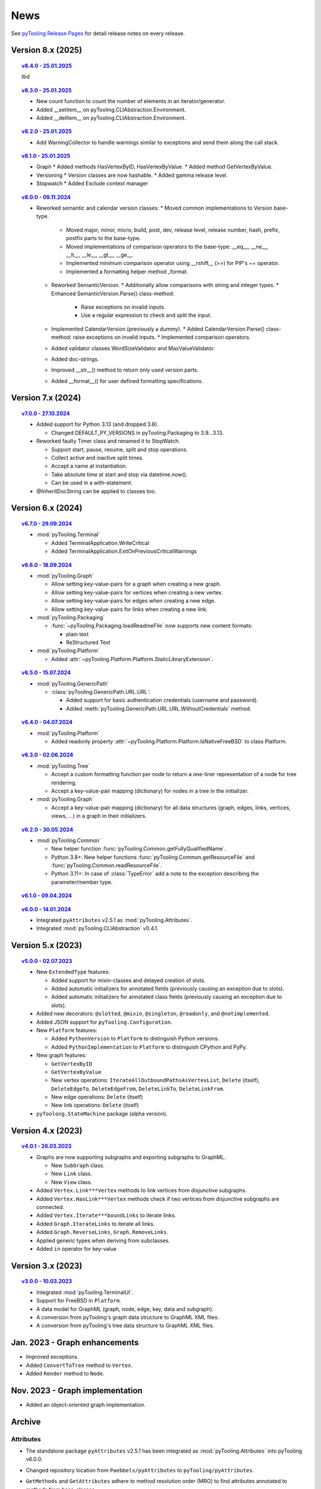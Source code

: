 .. _NEWS:

News
####

See `pyTooling Release Pages <https://github.com/pyTooling/pyTooling/releases>`__ for detail release notes on every
release.


Version 8.x (2025)
******************

.. topic:: `v8.4.0 - 25.01.2025 <https://github.com/pyTooling/pyTooling/releases/v8.4.0>`__

   tbd

.. topic:: `v8.3.0 - 25.01.2025 <https://github.com/pyTooling/pyTooling/releases/v8.3.0>`__

   * New count function to count the number of elements in an iterator/generator.
   * Added __setitem__ on pyTooling.CLIAbstraction.Environment.
   * Added __delitem__ on pyTooling.CLIAbstraction.Environment.

.. topic:: `v8.2.0 - 25.01.2025 <https://github.com/pyTooling/pyTooling/releases/v8.2.0>`__

   * Add WarningCollector to handle warnings similar to exceptions and send them along the call stack.

.. topic:: `v8.1.0 - 25.01.2025 <https://github.com/pyTooling/pyTooling/releases/v8.1.0>`__

   * Graph
     * Added methods HasVertexByID, HasVertexByValue.
     * Added method GetVertexByValue.
   * Versioning
     * Version classes are now hashable.
     * Added gamma release level.
   * Stopwatch
     * Added Exclude context manager

.. topic:: `v8.0.0 - 09.11.2024 <https://github.com/pyTooling/pyTooling/releases/v8.0.0>`__

   * Reworked semantic and calendar version classes:
     * Moved common implementations to Version base-type.
       * Moved major, minor, micro, build, post, dev, release level, release number, hash, prefix, postfix parts to the base-type.
       * Moved implementations of comparison operators to the base-type: __eq__, __ne__, __lt__, __le__, __gt__, __ge__.
       * Implemented minimum comparison operator using __rshift__ (>>) for PIP's ~= operator.
       * Implemented a formatting helper method _format.
     * Reworked SemanticVersion.
       * Additionally allow comparisons with string and integer types.
       * Enhanced SemanticVersion.Parse() class-method:
         * Raise exceptions on invalid inputs.
         * Use a regular expression to check and split the input.
     * Implemented CalendarVersion (previously a dummy).
       * Added CalendarVersion.Parse() class-method: raise exceptions on invalid inputs.
       * Implemented comparison operators.
     * Added validator classes WordSizeValidator and MaxValueValidator.
     * Added doc-strings.
     * Improved __str__() method to return only used version parts.
     * Added __format__() for user defined formatting specifications.

Version 7.x (2024)
******************

.. topic:: `v7.0.0 - 27.10.2024 <https://github.com/pyTooling/pyTooling/releases/v7.0.0>`__

   * Added support for Python 3.13 (and dropped 3.8).

     * Changed DEFAULT_PY_VERSIONS in pyTooling.Packaging to 3.9...3.13.

   * Reworked faulty Timer class and renamed it to StopWatch.

     * Support start, pause, resume, split and stop operations.
     * Collect active and inactive split times.
     * Accept a name at instantiation.
     * Take absolute time at start and stop via datetime.now().
     * Can be used in a with-statement.

   * @InheritDocString can be applied to classes too.

Version 6.x (2024)
******************

.. topic:: `v6.7.0 - 29.09.2024 <https://github.com/pyTooling/pyTooling/releases/v6.7.0>`__

   * :mod:`pyTooling.Terminal`

     * Added TerminalApplication.WriteCritical
     * Added TerminalApplication.ExitOnPreviousCriticalWarnings

.. topic:: `v6.6.0 - 18.09.2024 <https://github.com/pyTooling/pyTooling/releases/v6.6.0>`__

   * :mod:`pyTooling.Graph`

     * Allow setting key-value-pairs for a graph when creating a new graph.
     * Allow setting key-value-pairs for vertices when creating a new vertex.
     * Allow setting key-value-pairs for edges when creating a new edge.
     * Allow setting key-value-pairs for links when creating a new link.

   * :mod:`pyTooling.Packaging`

     * :func:`~pyTooling.Packaging.loadReadmeFile` now supports new content formats:

       * plain text
       * ReStructured Text

   * :mod:`pyTooling.Platform`

     * Added :attr:`~pyTooling.Platform.Platform.StaticLibraryExtension`.

.. topic:: `v6.5.0 - 15.07.2024 <https://github.com/pyTooling/pyTooling/releases/v6.5.0>`__

   * :mod:`pyTooling.GenericPath`

     * :class:`pyTooling.GenericPath.URL.URL`:

       * Added support for basic authentication credentials (username and password).
       * Added :meth:`pyTooling.GenericPath.URL.URL.WithoutCredentials` method.

.. topic:: `v6.4.0 - 04.07.2024 <https://github.com/pyTooling/pyTooling/releases/v6.4.0>`__

   * :mod:`pyTooling.Platform`

     * Added readonly property :attr:`~pyTooling.Platform.Platform.IsNativeFreeBSD` to class Platform.

.. topic:: `v6.3.0 - 02.06.2024 <https://github.com/pyTooling/pyTooling/releases/v6.3.0>`__

   * :mod:`pyTooling.Tree`

     * Accept a custom formatting function per node to return a one-liner representation of a node for tree rendering.
     * Accept a key-value-pair mapping (dictionary) for nodes in a tree in the initializer.

   * :mod:`pyTooling.Graph`

     * Accept a key-value-pair mapping (dictionary) for all data structures (graph, edges, links, vertices, views, ...) in a graph in their initializers.

.. topic:: `v6.2.0 - 30.05.2024 <https://github.com/pyTooling/pyTooling/releases/v6.2.0>`__

   * :mod:`pyTooling.Common`

     * New helper function :func:`pyTooling.Common.getFullyQualifiedName`.
     * Python 3.8+: New helper functions :func:`pyTooling.Common.getResourceFile` and :func:`pyTooling.Common.readResourceFile`.
     * Python 3.11+: In case of :class:`TypeError` add a note to the exception describing the parameter/member type.

.. topic:: `v6.1.0 - 09.04.2024 <https://github.com/pyTooling/pyTooling/releases/v6.1.0>`__

   .. #empty

.. topic:: `v6.0.0 - 14.01.2024 <https://github.com/pyTooling/pyTooling/releases/v6.0.0>`__

   * Integrated ``pyAttributes`` v2.5.1 as :mod:`pyTooling.Attributes`.
   * Integrated :mod:`pyTooling.CLIAbstraction` v0.4.1.

Version 5.x (2023)
******************

.. topic:: `v5.0.0 - 02.07.2023 <https://github.com/pyTooling/pyTooling/releases/v5.0.0>`__

   * New ``ExtendedType`` features:

     * Added support for mixin-classes and delayed creation of slots.
     * Added automatic initializers for annotated fields (previously causing an exception due to slots).
     * Added automatic initializers for annotated class fields (previously causing an exception due to slots).

   * Added new decorators: ``@slotted``, ``@mixin``, ``@singleton``, ``@readonly``, and ``@notimplemented``.

   * Added JSON support for ``pyTooling.Configuration``.
   * New ``Platform`` features:

     * Added ``PythonVersion`` to ``Platform`` to distinguish Python versions.
     * Added ``PythonImplementation`` to ``Platform`` to distinguish CPython and PyPy.

   * New graph features:

     * ``GetVertexByID``
     * ``GetVertexByValue``
     * New vertex operations: ``IterateAllOutboundPathsAsVertexList``, ``Delete`` (itself), ``DeleteEdgeTo``, ``DeleteEdgeFrom``, ``DeleteLinkTo``, ``DeleteLinkFrom``.
     * New edge operations: ``Delete`` (itself)
     * New link operations: ``Delete`` (itself)

   * ``pyToolong.StateMachine`` package (alpha version).

Version 4.x (2023)
******************

.. topic:: `v4.0.1 - 26.03.2023 <https://github.com/pyTooling/pyTooling/releases/v4.0.1>`__

   * Graphs are now supporting subgraphs and exporting subgraphs to GraphML.

     * New ``SubGraph`` class.
     * New ``Link`` class.
     * New ``View`` class.

   * Added ``Vertex.Link***Vertex`` methods to link vertices from disjunctive subgraphs.
   * Added ``Vertex.HasLink***Vertex`` methods check if two vertices from disjunctive subgraphs are connected.
   * Added ``Vertex.Iterate***boundLinks`` to iterate links.
   * Added ``Graph.IterateLinks`` to iterate all links.
   * Added ``Graph.ReverseLinks``, ``Graph.RemoveLinks``.
   * Applied generic types when deriving from subclasses.
   * Added ``in`` operator for key-value

Version 3.x (2023)
******************

.. topic:: `v3.0.0 - 10.03.2023 <https://github.com/pyTooling/pyTooling/releases/v3.0.0>`__

   * Integrated :mod:`pyTooling.TerminalUI`.
   * Support for FreeBSD in ``Platform``.
   * A data model for GraphML (graph, node, edge, key, data and subgraph).
   * A conversion from pyTooling's graph data structure to GraphML XML files.
   * A conversion from pyTooling's tree data structure to GraphML XML files.

Jan. 2023 - Graph enhancements
******************************

* Improved exceptions.
* Added ``ConvertToTree`` method to ``Vertex``.
* Added ``Render`` method to ``Node``.

Nov. 2023 - Graph implementation
********************************

* Added an object-oriented graph implementation.

Archive
*******

Attributes
==========

.. only:: html

   Jan. 2024 - Direct integration into pyTooling
   ---------------------------------------------

.. only:: latex

   .. rubric:: Jan. 2024 - Direct integration into pyTooling

* The standalone package ``pyAttributes`` v2.5.1 has been integrated as :mod:`pyTooling.Attributes` into pyTooling
  v6.0.0.


.. only:: html

   Nov. 2021 - Moved to pyTooling
   ------------------------------

.. only:: latex

   .. rubric:: Nov. 2021 - Moved to pyTooling

* Changed repository location from ``Paebbels/pyAttributes`` to ``pyTooling/pyAttributes``.


.. only:: html

   Jan. 2020 - Enhancements
   ------------------------

.. only:: latex

   .. rubric:: Jan. 2020 - Enhancements

* ``GetMethods`` and ``GetAttributes`` adhere to method resolution order (MRO) to find attributes annotated to methods
  from base-classes.
* An ``AttributeHelperMixinclass`` to ease the usage of attributes on a class' methods.


.. only:: html

   Dec. 2019 - Merge from IPCMI
   ----------------------------

.. only:: latex

   .. rubric:: Dec. 2019 - Merge from IPCMI

* Merged latest implementation updates from pyIPCMI.


.. only:: html

   Oct. 2019 - Initial Release
   ---------------------------

.. only:: latex

   .. rubric:: Oct. 2019 - Initial Release

* Basic attribute class.
* Attribute helper classes.
* Package for handling Python's argparse as declarative code.


CallByRef
=========

.. only:: html

   xxx. 20XX - Direct integration into pyTooling
   ---------------------------------------------

.. only:: latex

   .. rubric:: xxx. 20XX - Direct integration into pyTooling

* The namespace package ``pyTooling.CallByRef`` v1.2.1 has been integrated as :mod:`pyTooling.CallByRef` into pyTooling
  vX.X.X.


.. only:: html

   Sep. 2020 - Bug Fixes
   ---------------------

.. only:: latex

   .. rubric:: Sep. 2020 - IBug Fixes

* Some bugfixes.


.. only:: html

   Dec. 2019 - Initial Release
   ---------------------------

.. only:: latex

   .. rubric:: Dec. 2019 - Initial Release

* Call-by-reference implementation for Python.


CLIAbstraction
==============

.. only:: html

   Jan. 2024 - Direct integration into pyTooling
   ---------------------------------------------

.. only:: latex

   .. rubric:: Jan. 2024 - Direct integration into pyTooling

* The namespace package ``pyTooling.CLIAbstraction`` v0.4.1 has been integrated as :mod:`pyTooling.CLIAbstraction` into
  pyTooling v6.0.0.


.. only:: html

   Feb. 2022 - Major Update
   ------------------------

.. only:: latex

   .. rubric:: Major Update

* Reworked names of Argument classes.
* Added missing argument formats like PathArgument.
* Added more unit tests and improved code-coverage.
* Added doc-strings and extended documentation pages.


.. only:: html

   Dec. 2021 - Extracted CLIAbstraction from pyIPCMI
   -------------------------------------------------

.. only:: latex

   .. rubric:: Extracted CLIAbstraction from pyIPCMI

* The CLI abstraction has been extracted from `pyIPCMI <https://GitHub.com/Paebbels/pyIPCMI>`__.


CommonClasses
=============

.. only:: html

   xxx. 20XX - Direct integration into pyTooling
   ---------------------------------------------

.. only:: latex

   .. rubric:: xxx. 20XX - Direct integration into pyTooling

* The namespace package ``pyTooling.CommonClasses`` v0.2.3 has been integrated as :mod:`pyTooling.CommonClasses` into
  pyTooling vX.X.X.


.. only:: html

   Feb. 2021 - Initial Release
   ---------------------------

.. only:: latex

   .. rubric:: Feb. 2021 - Initial Release

* Added ``Version`` class.


Exceptions
==========

.. only:: html

   xxx. 20XX - Direct integration into pyTooling
   ---------------------------------------------

.. only:: latex

   .. rubric:: xxx. 20XX - Direct integration into pyTooling

* The namespace package ``pyTooling.Exceptions`` v1.1.1 has been integrated as :mod:`pyTooling.Exceptions` into
  pyTooling vX.X.X.


.. only:: html

   Sep. 2020 - Unit tests
   ----------------------

.. only:: latex

   .. rubric:: Sep. 2020 - Unit tests

* Added unit tests.


.. only:: html

   Oct. 2019 - Initial Release
   ---------------------------

.. only:: latex

   .. rubric:: Oct. 2019 - Initial Release

* An initial set of exceptions has been extracted from `pyIPCMI <https://GitHub.com/Paebbels/pyIPCMI>`__.


GenericPath
===========

.. only:: html

   xxx. 20XX - Direct integration into pyTooling
   ---------------------------------------------

.. only:: latex

   .. rubric:: xxx. 20XX - Direct integration into pyTooling

* The namespace package ``pyTooling.GenericPath`` v0.2.5 has been integrated as :mod:`pyTooling.GenericPath` into
  pyTooling vX.X.X.

.. only:: html

   Dec. 2021 - Namespace package
   -----------------------------

.. only:: latex

   .. rubric:: Dec. 2021 - Namespace package

* Renamed ``pyGenericPath`` to :mod:`pyTooling.GenericPath`.


.. only:: html

   Oct. 2019 - Initial Release
   ---------------------------

.. only:: latex

   .. rubric:: Oct. 2019 - Initial Release

* An initial set of exceptions has been extracted from `pyIPCMI <https://GitHub.com/Paebbels/pyIPCMI>`__.


MetaClasses
===========

.. only:: html

   xxx. 20XX - Direct integration into pyTooling
   ---------------------------------------------

.. only:: latex

   .. rubric:: xxx. 20XX - Direct integration into pyTooling

* The namespace package ``pyTooling.MetaClasses`` v1.3.1 has been integrated as :mod:`pyTooling.MetaClasses` into
  pyTooling vX.X.X.


.. only:: html

   Aug. 2020 - Overloading
   -----------------------

.. only:: latex

   .. rubric:: Aug. 2020 - Overloading

* First implementation of method overloading via a meta-class.


.. only:: html

   Dec. 2019 - Initial Release
   ---------------------------

.. only:: latex

   .. rubric:: Dec. 2019 - Initial Release

* First singleton metaclass to implement the singleton pattern in Python.


Packaging
=========

.. only:: html

   Dec. 2021 - Direct integration into pyTooling
   ---------------------------------------------

.. only:: latex

   .. rubric:: Dec. 2021 - Direct integration into pyTooling

* The namespace package ``pyTooling.Packaging`` v0.5.0 has been integrated as :mod:`pyTooling.Packaging` into
  pyTooling vX.X.X.


.. only:: html

   Nov. 2021 - Major enhancements
   ------------------------------

.. only:: latex

   .. rubric:: Nov. 2021 - Major enhancements

* Reading package information from Python source code via Python's AST.
* Support more licenses.


.. only:: html

   Nov. 2021 - Initial Release
   ---------------------------

.. only:: latex

   .. rubric:: Nov. 2021 - Initial Release

* Abstract setuptools.setup to ease handling of Python package descriptions.
* Read long description from README.md
* Read package dependencies from requirements.txt
* Construct classifiers
* Construct URLs for packages hosted on GitHub.


TerminalUI
==========

.. only:: html

   xxx. 20XX - Direct integration into pyTooling
   ---------------------------------------------

.. only:: latex

   .. rubric:: xxx. 20XX - Direct integration into pyTooling

* The namespace package ``pyTooling.TerminalUI`` v1.5.9 has been integrated as :mod:`pyTooling.TerminalUI` into pyTooling
  vX.X.X.


.. only:: html

   Nov. 2021 - Namespace package
   -----------------------------

.. only:: latex

   .. rubric:: Nov. 2021 - Namespace package

* Renamed ``pyTerminalUI`` to :mod:`pyTooling.TerminalUI`.


.. only:: html

   Aug. 2020 - Enhancements
   ------------------------

.. only:: latex

   .. rubric:: Aug. 2020 - Enhancements

* New ``ExitOnPrevious***`` methods.


.. only:: html

   Dec. 2019 - Initial Release
   ---------------------------

.. only:: latex

   .. rubric:: Dec. 2019 - Initial Release

* TerminalUI has been extracted from `pyIPCMI <https://GitHub.com/Paebbels/pyIPCMI>`__.
* Basic functionality to use a text based application in a terminal window.
